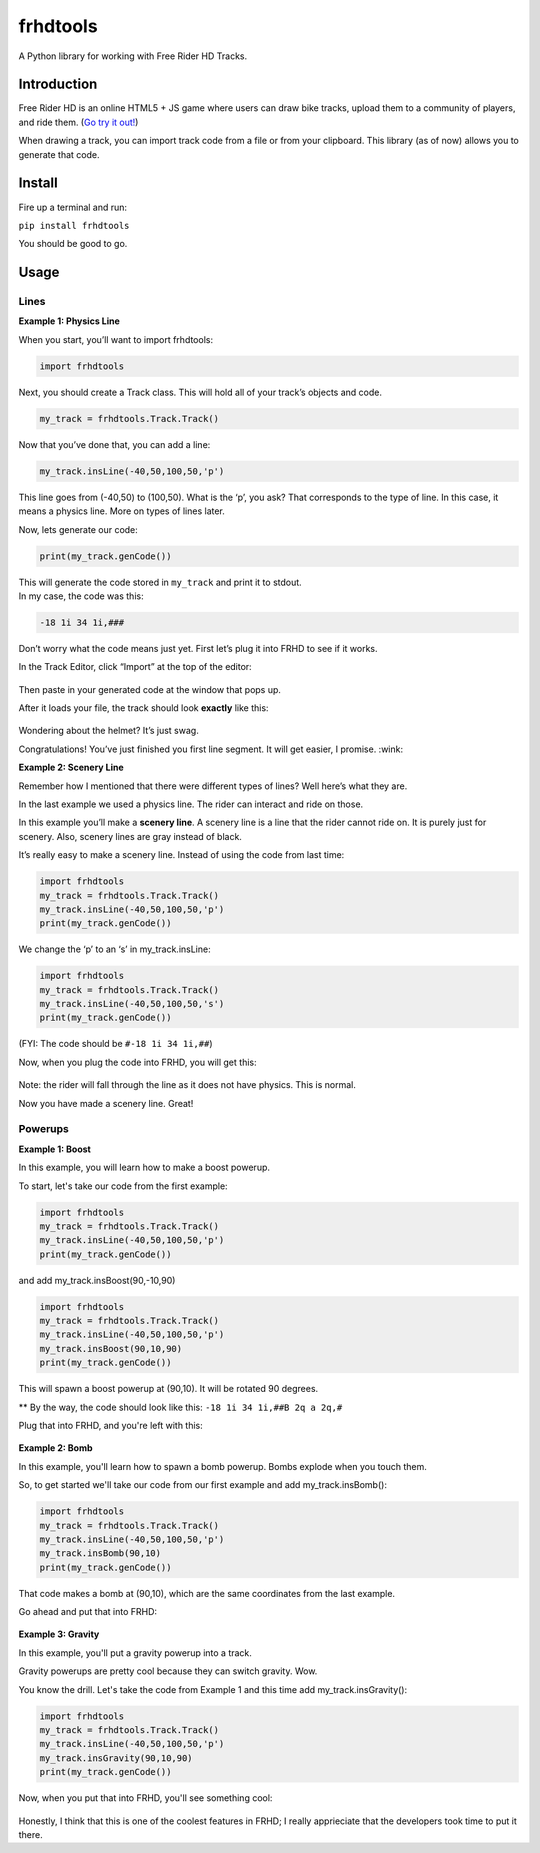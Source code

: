 frhdtools
=========

A Python library for working with Free Rider HD Tracks.

|pip stable| |type sdist| |license MIT|

Introduction
------------

Free Rider HD is an online HTML5 + JS game where users can draw bike
tracks, upload them to a community of players, and ride them. (`Go try
it out!`_)

When drawing a track, you can import track code from a file or from your
clipboard. This library (as of now) allows you to generate that code.

Install
-------

Fire up a terminal and run:

``pip install frhdtools``

You should be good to go.

Usage
-----

Lines
~~~~~~~~~~~~~~~~~~~~~~~~

**Example 1: Physics Line**

When you start, you’ll want to import frhdtools:

.. code:: python

    import frhdtools

Next, you should create a Track class. This will hold all of your
track’s objects and code.

.. code:: python

    my_track = frhdtools.Track.Track()

Now that you’ve done that, you can add a line:

.. code:: python

    my_track.insLine(-40,50,100,50,'p')

This line goes from (-40,50) to (100,50). What is the ‘p’, you ask? That
corresponds to the type of line. In this case, it means a physics line.
More on types of lines later.

Now, lets generate our code:

.. code:: python

    print(my_track.genCode())

| This will generate the code stored in ``my_track`` and print it to
  stdout.
| In my case, the code was this:

.. code:: python

    -18 1i 34 1i,###

Don’t worry what the code means just yet. First let’s plug it into FRHD
to see if it works.

In the Track Editor, click “Import” at the top of the editor:

.. figure:: https://raw.githubusercontent.com/maxmillion18/frhdtools/master/images/example1/frhdimport.png
   :alt: Click Import at the top of the screen.


Then paste in your generated code at the window that pops up.

After it loads your file, the track should look **exactly** like this:

.. figure:: https://raw.githubusercontent.com/maxmillion18/frhdtools/master//images/example1/frhdexample1.png
   :alt: The imported track.

Wondering about the helmet? It’s just swag.

Congratulations! You’ve just finished you first line segment. It will
get easier, I promise. :wink:

**Example 2: Scenery Line**

Remember how I mentioned that there were different types of lines? Well
here’s what they are.

In the last example we used a physics line. The rider can interact and ride on those.

In this example you’ll make a **scenery line**. A scenery line is a line
that the rider cannot ride on. It is purely just for scenery. Also,
scenery lines are gray instead of black.

It’s really easy to make a scenery line. Instead of using the code from
last time:

.. code:: python

    import frhdtools
    my_track = frhdtools.Track.Track()
    my_track.insLine(-40,50,100,50,'p')
    print(my_track.genCode())

We change the ‘p’ to an ‘s’ in my\_track.insLine:

.. code:: python

    import frhdtools
    my_track = frhdtools.Track.Track()
    my_track.insLine(-40,50,100,50,'s')
    print(my_track.genCode())

(FYI: The code should be ``#-18 1i 34 1i,##``)

Now, when you plug the code into FRHD, you will get this:

.. figure:: https://raw.githubusercontent.com/maxmillion18/frhdtools/master/images/example2/frhdexample2.png
   :alt: A scenery line.

Note: the rider will fall through the line as it does not have physics.
This is normal.

Now you have made a scenery line. Great!

Powerups
~~~~~~~~~~~~~~~~
**Example 1: Boost**

In this example, you will learn how to make a boost powerup.

To start, let's take our code from the first example:

.. code:: python

    import frhdtools
    my_track = frhdtools.Track.Track()
    my_track.insLine(-40,50,100,50,'p')
    print(my_track.genCode())

and add my_track.insBoost(90,-10,90)

.. code:: python

    import frhdtools
    my_track = frhdtools.Track.Track()
    my_track.insLine(-40,50,100,50,'p')
    my_track.insBoost(90,10,90)
    print(my_track.genCode())

This will spawn a boost powerup at (90,10). It will be rotated 90 degrees.

** By the way, the code should look like this: ``-18 1i 34 1i,##B 2q a 2q,#``

Plug that into FRHD, and you're left with this:

.. figure:: https://raw.githubusercontent.com/maxmillion18/frhdtools/master/images/example3/boost.gif
   :alt: A boost powerup.

**Example 2: Bomb**

In this example, you'll learn how to spawn a bomb powerup. Bombs explode when you touch them.

So, to get started we'll take our code from our first example and add my_track.insBomb():

.. code:: python

    import frhdtools
    my_track = frhdtools.Track.Track()
    my_track.insLine(-40,50,100,50,'p')
    my_track.insBomb(90,10)
    print(my_track.genCode())

That code makes a bomb at (90,10), which are the same coordinates from the last example.

Go ahead and put that into FRHD:

.. figure:: https://raw.githubusercontent.com/maxmillion18/frhdtools/master/images/example4/bomb.gif
   :alt: A Bomb.

**Example 3: Gravity**

In this example, you'll put a gravity powerup into a track.

Gravity powerups are pretty cool because they can switch gravity. Wow.

You know the drill. Let's take the code from Example 1 and this time add my_track.insGravity():

.. code:: python

    import frhdtools
    my_track = frhdtools.Track.Track()
    my_track.insLine(-40,50,100,50,'p')
    my_track.insGravity(90,10,90)
    print(my_track.genCode())

Now, when you put that into FRHD, you'll see something cool:

.. figure:: https://raw.githubusercontent.com/maxmillion18/frhdtools/master/images/example5/gravity.gif
   :alt: Gravity!

Honestly, I think that this is one of the coolest features in FRHD; I really apprieciate that the developers took time to put it there.

.. _Go try it out!: https://www.freeriderhd.com

.. |pip stable| image:: https://img.shields.io/badge/pip-stable-green.svg
.. |type sdist| image:: https://img.shields.io/badge/type-sdist-blue.svg
.. |license MIT| image:: https://img.shields.io/badge/license-MIT-blue.svg
